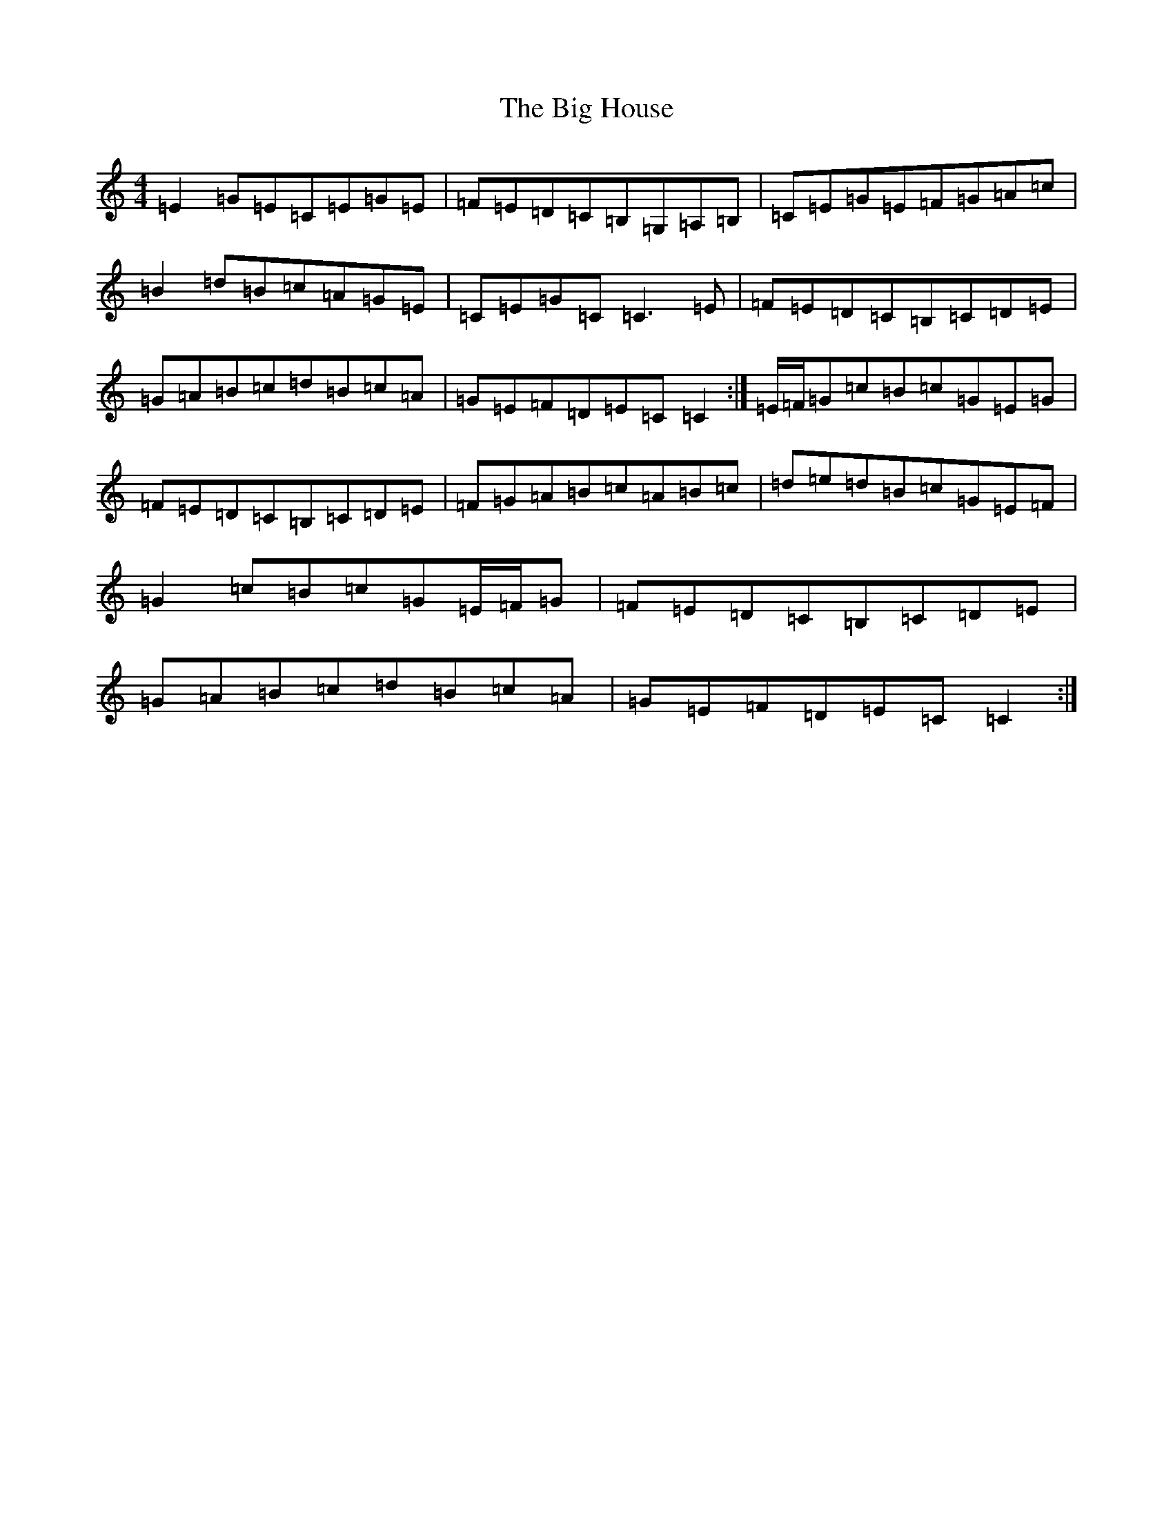 X: 1785
T: Big House, The
S: https://thesession.org/tunes/6025#setting6025
R: reel
M:4/4
L:1/8
K: C Major
=E2=G=E=C=E=G=E|=F=E=D=C=B,=G,=A,=B,|=C=E=G=E=F=G=A=c|=B2=d=B=c=A=G=E|=C=E=G=C=C3=E|=F=E=D=C=B,=C=D=E|=G=A=B=c=d=B=c=A|=G=E=F=D=E=C=C2:|=E/2=F/2=G=c=B=c=G=E=G|=F=E=D=C=B,=C=D=E|=F=G=A=B=c=A=B=c|=d=e=d=B=c=G=E=F|=G2=c=B=c=G=E/2=F/2=G|=F=E=D=C=B,=C=D=E|=G=A=B=c=d=B=c=A|=G=E=F=D=E=C=C2:|